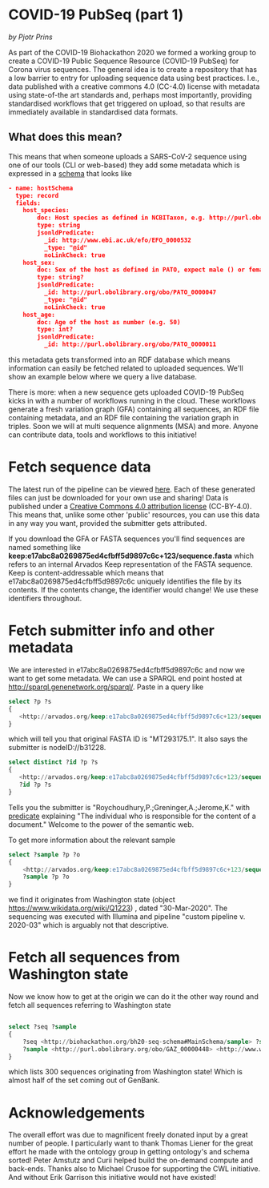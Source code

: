 * COVID-19 PubSeq (part 1)

/by Pjotr Prins/

As part of the COVID-19 Biohackathon 2020 we formed a working group
to create a COVID-19 Public Sequence Resource (COVID-19 PubSeq) for
Corona virus sequences. The general idea is to create a repository
that has a low barrier to entry for uploading sequence data using best
practices. I.e., data published with a creative commons 4.0 (CC-4.0)
license with metadata using state-of-the art standards and, perhaps
most importantly, providing standardised workflows that get triggered
on upload, so that results are immediately available in standardised
data formats.

** What does this mean?

This means that when someone uploads a SARS-CoV-2 sequence using one
of our tools (CLI or web-based) they add some metadata which is
expressed in a [[https://github.com/arvados/bh20-seq-resource/blob/master/bh20sequploader/bh20seq-schema.yml][schema]] that looks like

#+begin_src json
- name: hostSchema
  type: record
  fields:
    host_species:
        doc: Host species as defined in NCBITaxon, e.g. http://purl.obolibrary.org/obo/NCBITaxon_9606 for Homo sapiens
        type: string
        jsonldPredicate:
          _id: http://www.ebi.ac.uk/efo/EFO_0000532
          _type: "@id"
          noLinkCheck: true
    host_sex:
        doc: Sex of the host as defined in PATO, expect male () or female ()
        type: string?
        jsonldPredicate:
          _id: http://purl.obolibrary.org/obo/PATO_0000047
          _type: "@id"
          noLinkCheck: true
    host_age:
        doc: Age of the host as number (e.g. 50)
        type: int?
        jsonldPredicate:
          _id: http://purl.obolibrary.org/obo/PATO_0000011
#+end_src

this metadata gets transformed into an RDF database which means
information can easily be fetched related to uploaded sequences.
We'll show an example below where we query a live database.

There is more: when a new sequence gets uploaded COVID-19 PubSeq kicks
in with a number of workflows running in the cloud. These workflows
generate a fresh variation graph (GFA) containing all sequences, an
RDF file containing metadata, and an RDF file containing the variation
graph in triples. Soon we will at multi sequence alignments (MSA) and
more. Anyone can contribute data, tools and workflows to this
initiative!

* Fetch sequence data

The latest run of the pipeline can be viewed [[https://workbench.lugli.arvadosapi.com/collections/lugli-4zz18-z513nlpqm03hpca][here]]. Each of these
generated files can just be downloaded for your own use and sharing!
Data is published under a [[https://creativecommons.org/licenses/by/4.0/][Creative Commons 4.0 attribution license]]
(CC-BY-4.0). This means that, unlike some other 'public' resources,
you can use this data in any way you want, provided the submitter gets
attributed.

If you download the GFA or FASTA sequences you'll find sequences are
named something like
*keep:e17abc8a0269875ed4cfbff5d9897c6c+123/sequence.fasta* which
refers to an internal Arvados Keep representation of the FASTA
sequence.  Keep is content-addressable which means that
e17abc8a0269875ed4cfbff5d9897c6c uniquely identifies the file by its
contents. If the contents change, the identifier would change! We use
these identifiers throughout.

* Fetch submitter info and other metadata

We are interested in e17abc8a0269875ed4cfbff5d9897c6c and now we
want to get some metadata. We can use a SPARQL end point hosted at
http://sparql.genenetwork.org/sparql/. Paste in a query like

#+begin_src sql
select ?p ?s
{
   <http://arvados.org/keep:e17abc8a0269875ed4cfbff5d9897c6c+123/sequence.fasta> ?p ?s
}
#+end_src

which will tell you that original FASTA ID is "MT293175.1". It also
says the submitter is nodeID://b31228.

#+begin_src sql
select distinct ?id ?p ?s
{
   <http://arvados.org/keep:e17abc8a0269875ed4cfbff5d9897c6c+123/sequence.fasta> <http://biohackathon.org/bh20-seq-schema#MainSchema/submitter> ?id .
   ?id ?p ?s
}
#+end_src

Tells you the submitter is "Roychoudhury,P.;Greninger,A.;Jerome,K."
with [[http://purl.obolibrary.org/obo/NCIT_C42781][predicate]] explaining "The individual who is responsible for the
content of a document." Welcome to the power of the semantic web.

To get more information about the relevant sample

#+begin_src sql
select ?sample ?p ?o
{
    <http://arvados.org/keep:e17abc8a0269875ed4cfbff5d9897c6c+123/sequence.fasta> <http://biohackathon.org/bh20-seq-schema#MainSchema/sample> ?sample .
    ?sample ?p ?o
}
#+end_src

we find it originates from Washington state (object
https://www.wikidata.org/wiki/Q1223) , dated "30-Mar-2020". The
sequencing was executed with Illumina and pipeline "custom pipeline
v. 2020-03" which is arguably not that descriptive.

* Fetch all sequences from Washington state

Now we know how to get at the origin we can do it the other way round
and fetch all sequences referring to Washington state

#+begin_src sql

select ?seq ?sample
{
    ?seq <http://biohackathon.org/bh20-seq-schema#MainSchema/sample> ?sample .
    ?sample <http://purl.obolibrary.org/obo/GAZ_00000448> <http://www.wikidata.org/entity/Q1223>
}
#+end_src

which lists 300 sequences originating from Washington state! Which is almost
half of the set coming out of GenBank.

* Acknowledgements

The overall effort was due to magnificent freely donated input by a
great number of people. I particularly want to thank Thomas Liener for
the great effort he made with the ontology group in getting ontology's
and schema sorted! Peter Amstutz and Curii helped build the on-demand
compute and back-ends. Thanks also to Michael Crusoe for supporting
the CWL initiative. And without Erik Garrison this initiative would
not have existed!
